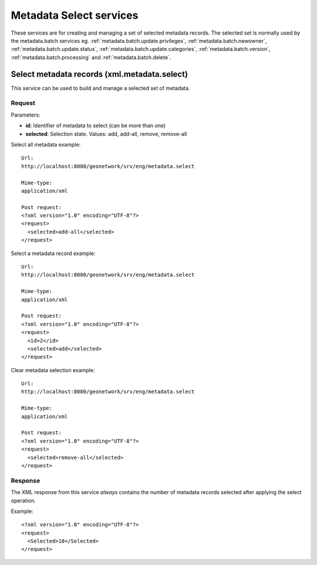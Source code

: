 
.. _metadata_xml_select:

Metadata Select services
========================

These services are for creating and managing a set of selected metadata records. The selected set is normally used by the metadata.batch services eg. :ref:`metadata.batch.update.privileges`, :ref:`metadata.batch.newowner`, :ref:`metadata.batch.update.status`, :ref:`metadata.batch.update.categories`, :ref:`metadata.batch.version`, :ref:`metadata.batch.processing` and :ref:`metadata.batch.delete`.

.. index:: xml.metadata.select

.. _metadata.select:

Select metadata records (xml.metadata.select)
---------------------------------------------

This service can be used to build and manage a selected set of metadata.

Request
```````

Parameters:

- **id**: Identifier of metadata to select (can be more than one)

- **selected**: Selection state. Values: add, add-all, remove, remove-all

Select all metadata example::

  Url:
  http://localhost:8080/geonetwork/srv/eng/metadata.select

  Mime-type:
  application/xml

  Post request:
  <?xml version="1.0" encoding="UTF-8"?>
  <request>
    <selected>add-all</selected>
  </request>

Select a metadata record example::

  Url:
  http://localhost:8080/geonetwork/srv/eng/metadata.select

  Mime-type:
  application/xml

  Post request:
  <?xml version="1.0" encoding="UTF-8"?>
  <request>
    <id>2</id>
    <selected>add</selected>
  </request>

Clear metadata selection example::

  Url:
  http://localhost:8080/geonetwork/srv/eng/metadata.select

  Mime-type:
  application/xml

  Post request:
  <?xml version="1.0" encoding="UTF-8"?>
  <request>
    <selected>remove-all</selected>
  </request>

Response
````````

The XML response from this service *always* contains the number of metadata records selected after applying the select operation.

Example::

  <?xml version="1.0" encoding="UTF-8"?>
  <request>
    <Selected>10</Selected>
  </request>

